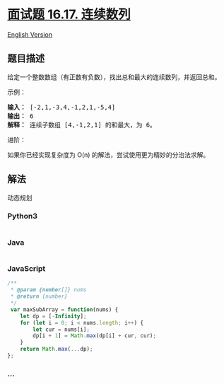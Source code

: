 * [[https://leetcode-cn.com/problems/contiguous-sequence-lcci][面试题
16.17. 连续数列]]
  :PROPERTIES:
  :CUSTOM_ID: 面试题-16.17.-连续数列
  :END:
[[./lcci/16.17.Contiguous Sequence/README_EN.org][English Version]]

** 题目描述
   :PROPERTIES:
   :CUSTOM_ID: 题目描述
   :END:

#+begin_html
  <!-- 这里写题目描述 -->
#+end_html

#+begin_html
  <p>
#+end_html

给定一个整数数组（有正数有负数），找出总和最大的连续数列，并返回总和。

#+begin_html
  </p>
#+end_html

#+begin_html
  <p>
#+end_html

示例：

#+begin_html
  </p>
#+end_html

#+begin_html
  <pre><strong>输入：</strong> [-2,1,-3,4,-1,2,1,-5,4]
  <strong>输出：</strong> 6
  <strong>解释：</strong> 连续子数组 [4,-1,2,1] 的和最大，为 6。
  </pre>
#+end_html

#+begin_html
  <p>
#+end_html

进阶：

#+begin_html
  </p>
#+end_html

#+begin_html
  <p>
#+end_html

如果你已经实现复杂度为 O(n) 的解法，尝试使用更为精妙的分治法求解。

#+begin_html
  </p>
#+end_html

** 解法
   :PROPERTIES:
   :CUSTOM_ID: 解法
   :END:
动态规划

#+begin_html
  <!-- 这里可写通用的实现逻辑 -->
#+end_html

#+begin_html
  <!-- tabs:start -->
#+end_html

*** *Python3*
    :PROPERTIES:
    :CUSTOM_ID: python3
    :END:

#+begin_html
  <!-- 这里可写当前语言的特殊实现逻辑 -->
#+end_html

#+begin_src python
#+end_src

*** *Java*
    :PROPERTIES:
    :CUSTOM_ID: java
    :END:

#+begin_html
  <!-- 这里可写当前语言的特殊实现逻辑 -->
#+end_html

#+begin_src java
#+end_src

*** *JavaScript*
    :PROPERTIES:
    :CUSTOM_ID: javascript
    :END:
#+begin_src js
  /**
   * @param {number[]} nums
   * @return {number}
   */
   var maxSubArray = function(nums) {
      let dp = [-Infinity];
      for (let i = 0; i < nums.length; i++) {
          let cur = nums[i];
          dp[i + 1] = Math.max(dp[i] + cur, cur);
      }
      return Math.max(...dp);
  };
#+end_src

*** *...*
    :PROPERTIES:
    :CUSTOM_ID: section
    :END:
#+begin_example
#+end_example

#+begin_html
  <!-- tabs:end -->
#+end_html
